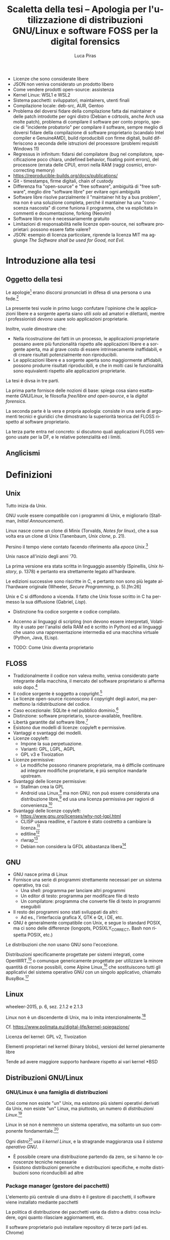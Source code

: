 #+TITLE: Scaletta della tesi -- Apologia per l'utilizzazione di distribuzioni GNU/Linux e software FOSS per la digital forensics
#+AUTHOR: Luca Piras
#+LANGUAGE: it

#+html_head: <link rel="stylesheet" href="./org.css">

:da-aggiungere:
- Licenze che sono considerate libere
- JSON non veniva considerato un prodotto libero
- Come vendere prodotti open-source: assistenza
- Kernel Linux: WSL1 e WSL2
- Sistema pacchetti: sviluppatori, maintainers, utenti finali
- Compilazione locale: deb-src, AUR, Gentoo
- Problema del doversi fidare della compilazione fatta dai maintainer e delle patch introdotte per ogni distro (Debian e cdrtools, anche Arch usa molte patch), problema di compilare il software per conto proprio, specie di "incidente probatorio" per compilare il software, sempre meglio di doversi fidare della compilazione di software proprietario (scandalo Intel compiler e GenuineAMD), build riproducibili con firme digitali, build differiscono a seconda delle istruzioni del processore (problemi requisiti Windows 11)
- Regressus in infinitum: fidarsi del compilatore (bug nel compilatore, specificazione poco chiara, undefined behavior, floating point errors), del processore (errata delle CPU), errori nella RAM (raggi cosmici, error-correcting memory)
- https://reproducible-builds.org/docs/publications/
- Git - timestamps, firme digitali, chain of custody
- Differenza fra "open-source" e "free software", ambiguità di "free software", meglio dire "software libre" per evitare ogni ambiguità
- Software libre risolve parzialmente il "maintainer hit by a bus problem", ma non è una soluzione completa, perché il mantainer ha una "conoscenza nascosta" di come funiona il programma, che va esplicitata in commenti e documentazione, forking (Neovim)
- Software libre non è necessariamente gratuito
- Limitazioni di responsabilità nelle licenze open-source, nei software proprietari: possono essere fatte valere?
- JSON: esempio di licenza particolare, riprende la licenza MIT ma aggiunge /The Software shall be used for Good, not Evil./
:end:

* Introduzione alla tesi

** Oggetto della tesi

Le apologie[fn:1] erano discorsi pronunciati in difesa di una persona o una fede.[fn:2]

La presente tesi vuole in primo luogo confutare l'opinione che le applicazioni libere e a sorgente aperta siano utili /solo/ ad amatori e dilettanti, mentre i professionisti /devono/ usare solo applicazioni proprietarie.

Inoltre, vuole dimostrare che:

- Nella ricostruzione dei fatti in un processo, le applicazioni proprietarie possano avere più funzionalità rispetto alle applicazioni libere e a sorgente aperta, ma al grave costo di essere intrinsecamente inaffidabili, e di creare risultati potenzialmente non riproducibili.
- Le applicazioni libere e a sorgente aperta sono maggiormente affidabili, possono produrre risultati riproducibili, e che in molti casi le funzionalità sono equivalenti rispetto alle applicazioni proprietarie.

La tesi è divsa in tre parti.

La prima parte fornisce delle nozioni di base: spiega cosa siano esattamente /GNU/Linux/, le filosofia /free/libre and open-source/, e la /digital forensics/.

La seconda parte è la vera e propria apologia: consiste in una serie di argomenti tecnici e giuridici che dimostrano la superiorità teorica del FLOSS rispetto al software proprietario.

La terza parte entra nel concreto: si discutono quali applicazioni FLOSS vengono usate per la DF, e le relative potenzialità ed i limiti.

** Anglicismi

* Definizioni

** Unix

Tutto inizia da Unix.

GNU vuole essere compatibile con i programmi di Unix, e migliorarlo (Stallman, /Initial Announcement/).

Linux nasce come un clone di Minix (Torvalds, /Notes for linux/), che a sua volta era un clone di Unix (Tanenbaum, /Unix clone/, p. 21).

Persino il tempo viene contato facendo riferimento alla /epoca Unix/.[fn:6]

Unix nasce all'inizio degli anni '70.

La prima versione era stata scritta in linguaggio assembly (Spinellis, /Unix history/, p. 1378) e pertanto era strettamente legato all'hardware.

Le edizioni successive sono riscritte in C, e pertanto non sono più legate all'hardware originale (Wheeler, /Secure Programming/, p. 5).[fn:26]

Unix e C si diffondono a vicenda. Il fatto che Unix fosse scritto in C ha permesso la sua diffusione (Gabriel, /Lisp/).

    - Distinzione fra codice sorgente e codice compilato.
  - Accenno ai linguaggi di scripting (non devono essere interpretati, Volatility è usato per l'analisi della RAM ed è scritto in Python) ed ai linguaggi che usano una rappresentazione intermedia ed una macchina virtuale (Python, Java, ELisp).

- TODO: Come Unix diventa proprietario

** FLOSS

- Tradizionalmente il codice non valeva molto, veniva considerato parte integrante della macchina, il mercato del software proprietario si afferma solo dopo.[fn:8]
- Il codice sorgente è soggetto a copyright.[fn:9]
- Le licenze open-source riconoscono il copyright degli autori, ma permettono la ridistribuzione del codice.
- Caso eccezionale: SQLite è nel pubblico dominio.[fn:10]
- Distinzione: software proprietario, source-available, free/libre.
- Libertà garantite dal software libre.[fn:11]
- Esistono due modelli di licenze: copyleft e permissive.
- Vantaggi e svantaggi dei modelli.
- Licenze copyleft:
  - Impone la sua perpetuazione.
  - Varianti: GPL, LGPL, AGPL
  - GPL v3 e Tivoization
- Licenze permissive:
  - Le modifiche possono rimanere proprietarie, ma è difficile continuare ad integrare modifiche proprietarie, è più semplice mandarle upstream.
- Svantaggi delle licenze permissive:
  - Stallman crea la GPL
  - Android usa Linux,[fn:12] ma non GNU, non può essere considerata una distribuzione libre,[fn:13] ed usa una licenza permissiva per ragioni di convenienza.[fn:14]
- Svantaggi delle licenze copyleft:
  - https://www.gnu.org/licenses/why-not-lgpl.html
  - CLISP usava readline, e l'autore è stato costretto a cambiare la licenza.[fn:15]
  - editline[fn:16]
  - rlwrap[fn:17]
  - Debian non considera la GFDL abbastanza libera[fn:18]

** GNU

- GNU nasce prima di Linux
- Fornisce una serie di programmi strettamente necessari per un sistema operativo, tra cui:
  - Una shell: programma per lanciare altri programmi
  - Un editor di testo: programma per modificare file di testo
  - Un compilatore: programma che converte file di testo in programmi eseguibili
- Il resto dei programmi sono stati sviluppati da altri:
  - Ad es., l'interfaccia grafica X, GTK e Qt, i DE, etc.
- GNU è generalmente compatibile con Unix, e segue lo standard POSIX, ma ci sono delle differenze (longopts, POSIXLY_CORRECT, Bash non rispetta POSIX, etc.)

Le distribuzioni che /non/ usano GNU sono l'eccezione.

Distribuzioni specificamente progettate per sistemi integrati, come OpenWRT,[fn:19] o comunque genericamente progettate per utilizzare la minore quantità di risorse possibili, come Alpine Linux,[fn:20] che sostituiscono tutti gli applicativi del sistema operativo GNU con un singolo applicativo, chiamato BusyBox.[fn:21]

** Linux

wheeleer-2015, p. 6, sez. 2.1.2 e 2.1.3

Linux non è un discendente di Unix, ma lo imita intenzionalmente.[fn:28]

Cf. https://www.polimata.eu/digital-life/kernel-spiegazione/

Licenza del kernel: GPL v2, Tivoization

Elementi proprietari nel kernel (binary blobs), versioni del kernel pienamente libre

Tende ad avere maggiore supporto hardware rispetto ai vari  kernel *BSD

** Distribuzioni GNU/Linux

*** GNU/Linux è una famiglia di distribuzioni

Così come non esiste "un" Unix, ma esistono più sistemi operativi derivati da Unix, non esiste "un" Linux, ma piuttosto, un numero di /distribuzioni Linux/.[fn:22]

Linux in sé non è nemmeno un sistema operativo, ma soltanto un suo componente fondamentale.[fn:23]

Ogni distro[fn:24] usa il /kernel Linux/, e la stragrande maggioranza usa il /sistema operativo GNU/.

- È possibile creare una distribuzione partendo da zero, se si hanno le conoscenze tecniche necessarie
- Esistono distribuzioni generiche e distribuzioni specifiche, e molte distribuzioni sono riconducibili ad altre

*** Package manager (gestore dei pacchetti)

L'elemento più centrale di una distro è il gestore di pacchetti, il software viene installato mediante pacchetti

La politica di distribuzione dei pacchetti varia da distro a distro: cosa includere, ogni quanto rilasciare aggiornamenti, etc.

Il software proprietario può installare repository di terze parti (ad es. Chrome)

*** Arch

Rolling e pragmatica

Aggiornamenti costanti sono desiderabili solo per gli strumenti di analisi

Manjaro: semi-stabile, BlackArch e Arch... distribuzioni orientate verso la sicurezza

*** Debian

Una delle distro più antiche ancora in uso

Fixed-point[fn:25] e DFSG

Aggiornamenti consistono solo di patch per la sicurezza, "stabile" significa che i bug sono conosciuti e "prevedibili"

Ubuntu, Kali

*** Nix

Il meglio dei due mondi

Build pienamente riproducibili (v. anche Guix), configurazione descrittiva

** Digital forensics

- Definizione di informatica forense
- Definizione di informatica e di scienze forensi
- Evoluzione verso la digital forensics
- Problemi epistemologici nella ricerca della verità
- Necessità di una formalizzazione e definizione di best practices
- Crisi della riproducibilità negli studi scientifici
- Standard ISO sulla digital evidence
- Principi generali sul trattamento della prova informatica:
  - Convenzione di Budapest
  - Principi generali su come trattare i dati informatici nel codice di procedura penale italiano
- Natura della prova informatica:
  - Natura dei dati digitali e della prova informatica secondo la dottrina e la Cassazione
- Aspetti pratici della prova informatica:
  - Mezzi di ricerca della prova informatica
    - Sequestro probatorio, ispezione e perquisizione, intercettazioni
  - Modalità di assunzione della fonte di prova informatica
    - Prova documentale, atipica, perizia/consulenza tecnica

* Ragioni a favore di GNU/Linux ed il FOSS


- Per il mondo enterprise (ad es., incident response) non interessa se gli strumenti sono open-source o meno, la cosa più importante è che funzionino
- Diritto alla difesa: costo nullo
- Valutazione delle prove: ispezione del codice sorgente
- Obiezioni:
  - Il costo degli strumenti enterprise è giustificato dal loro supporto dedicato

** Maggiore affidabilità

GNU è più affidabile di Unix: Miller 1995, p. 2--3. https://www.researchgate.net/profile/Barton-Miller/publication/239340401_A_Re-examination_of_the_Reliability_of_UNIX_Utilities_and_Services/links/565dae3608aefe619b2679b5/A-Re-examination-of-the-Reliability-of-UNIX-Utilities-and-Services.pdf

* Utilizzazione pratica di GNU/Linux

* Bibliografia

#+print_bibliography:

* Footnotes
[fn:28] Wheeler, /Secure Programming/, p. 7. 

[fn:1] Vedi https://www.treccani.it/vocabolario/apologia.

[fn:2] Tradizionalmente, il cristianesimo.  Tuttavia, nel mondo GNU/Linux gli utilizzatori più fedeli dell'editor di testo /Emacs/ hanno scherzosamente creato la /Chiesa di Emacs/, presieduta da /San IGNUzio/.  Vedi https://stallman.org/saint.html.

# TODO: serve approfondire il tema dell'Unix epoch?

[fn:6] Vedi https://unixtime.org/ e https://2038.wtf/.

# TODO: articoli sul come il software originariamente non era portatile, ed era maggiormente legato ad una certa architettura.

[fn:8] Gonzalez-Barahona, /Brief History/, p. 75.

# TODO: articoli sul software come oggetto di diritto d'autore e come proprietà intellettuale.

[fn:9] Serve una fonte sulla convenzione di Berna.

[fn:10] SQLite, /SQLite/.

[fn:11] Stallman, /Free Software/.

[fn:12] Android Developers, /Platform Architecture/.

[fn:13] Stallman, /Android/.

[fn:14] Android Developers, /Licenses/.

[fn:15] Stallman e Haible, /Why-CLISP-is-under-GPL/.

[fn:16] Thrysoee, /Editline Library/.

[fn:17] Lub, /rlwrap/.

[fn:18] Debian, /General Resolution/.

[fn:19] OpenWRT, /OpenWRT Project/.

[fn:20] Alpine Linux, /About/.

[fn:21] BusyBox, /BusyBox/.

[fn:22] DistroWatch, /Major Distributions/.

[fn:23] Stallman, /Linux/.

[fn:24] /Distro/, pl. /distros/ è l'abbreviazione colloquiale di /distribution/.

[fn:25] Cf. https://wiki.debian.org/it/DebianReleases
